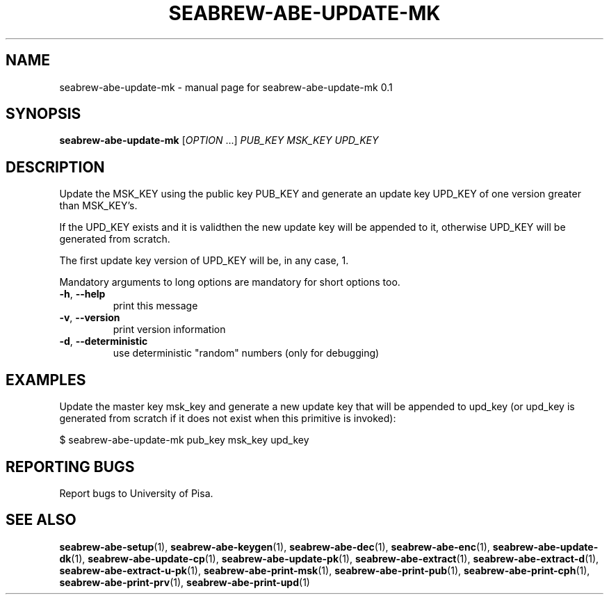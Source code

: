 .TH SEABREW-ABE-UPDATE-MK "1" "January 2021" "SRI International" "User Commands"
.SH NAME
seabrew-abe-update-mk \- manual page for seabrew-abe-update-mk 0.1
.SH SYNOPSIS
.B seabrew-abe-update-mk
[\fIOPTION \fR...] \fI PUB_KEY MSK_KEY UPD_KEY \fR
.SH DESCRIPTION
Update the MSK_KEY using the public key PUB_KEY and
generate an update key UPD_KEY of one version greater than
MSK_KEY's.
.PP
If the UPD_KEY exists and it is validthen the new update
key will be appended to it, otherwise UPD_KEY will be
generated from scratch.
.PP
The first update key version of UPD_KEY will be, in any case, 1.
.PP
Mandatory arguments to long options are mandatory for short options too.
.TP
\fB\-h\fR, \fB\-\-help\fR
print this message
.TP
\fB\-v\fR, \fB\-\-version\fR
print version information
.TP
\fB\-d\fR, \fB\-\-deterministic\fR
use deterministic "random" numbers
(only for debugging)
.SH EXAMPLES

Update the master key msk_key and generate a new update key that will be appended to upd_key
(or upd_key is generated from scratch if it does not exist when this primitive is invoked):

  $ seabrew-abe-update-mk pub_key msk_key upd_key

.SH "REPORTING BUGS"
Report bugs to University of Pisa.
.SH "SEE ALSO"
.BR seabrew-abe-setup (1),
.BR seabrew-abe-keygen (1),
.BR seabrew-abe-dec (1),
.BR seabrew-abe-enc (1),
.BR seabrew-abe-update-dk (1),
.BR seabrew-abe-update-cp (1),
.BR seabrew-abe-update-pk (1),
.BR seabrew-abe-extract (1),
.BR seabrew-abe-extract-d (1),
.BR seabrew-abe-extract-u-pk (1),
.BR seabrew-abe-print-msk (1),
.BR seabrew-abe-print-pub (1),
.BR seabrew-abe-print-cph (1),
.BR seabrew-abe-print-prv (1),
.BR seabrew-abe-print-upd (1)
